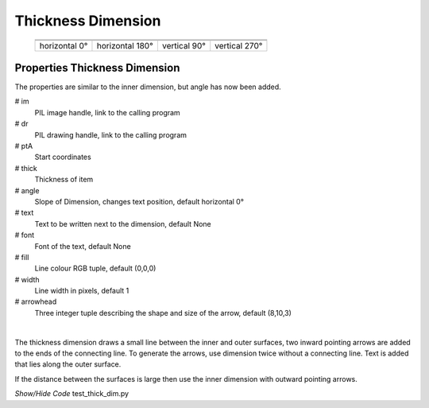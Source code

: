 ﻿===================
Thickness Dimension
===================

.. |above| image:: ../figures/dims/thick_dim_90.png
    :width: 80
    :height: 80

.. |below| image:: ../figures/dims/thick_dim_270.png
    :width: 80
    :height: 80

.. |left| image:: ../figures/dims/thick_dim_0.png
    :width: 80
    :height: 80

.. |right| image:: ../figures/dims/thick_dim_180.png
    :width: 80
    :height: 80

..

    +---------------+-----------------+--------------+---------------+
    |  .. centered:: **Thickness Dimensions**                        |
    +===============+=================+==============+===============+
    |  |left|       |  |right|        |  |above|     |  |below|      |
    +---------------+-----------------+--------------+---------------+
    | horizontal 0° | horizontal 180° | vertical 90° | vertical 270° |
    +---------------+-----------------+--------------+---------------+

Properties Thickness Dimension
------------------------------

The properties are similar to the inner dimension, but angle has now been 
added.

.. raw:: html

   <details>
   <summary><a>Show/Hide <b>Thickness Dimension</b> Attributes</a></summary>

# im 
    PIL image handle, link to the calling program
# dr
    PIL drawing handle, link to the calling program
# ptA
    Start coordinates
# thick 
    Thickness of item
# angle
    Slope of Dimension, changes text position, default horizontal 0°
# text
    Text to be written next to the dimension, default None 
# font
    Font of the text, default None
# fill
    Line colour RGB tuple, default (0,0,0)
# width
    Line width in pixels, default 1    
# arrowhead
    Three integer tuple describing the shape and size of the arrow,
    default (8,10,3)

.. raw:: html

   </details>

|

The thickness dimension draws a small line between the inner and outer 
surfaces, two inward pointing arrows are added to the ends of the connecting 
line. To generate the arrows, use dimension twice without a connecting line. 
Text is added that 
lies along the outer surface. 

If the distance between the surfaces is large then use the inner 
dimension with outward pointing arrows. 

.. container:: toggle

    .. container:: header

        *Show/Hide Code* test_thick_dim.py

    .. literalinclude:: ../examples/dims/test_thick_dim.py